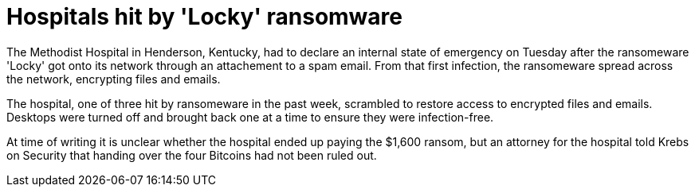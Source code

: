 :hp-tags: ransomeware, locky, Brian Krebs, Bitcoins, spam

= Hospitals hit by 'Locky' ransomware

The Methodist Hospital in Henderson, Kentucky, had to declare an internal state of emergency on Tuesday after the ransomeware 'Locky' got onto its network through an attachement to a spam email. From that first infection, the ransomeware spread across the network, encrypting files and emails.

The hospital, one of three hit by ransomeware in the past week, scrambled to restore access to encrypted files and emails. Desktops were turned off and brought back one at a time to ensure they were infection-free.  

At time of writing it is unclear whether the hospital ended up paying the $1,600 ransom, but an attorney for the hospital told Krebs on Security that handing over the four Bitcoins had not been ruled out.

